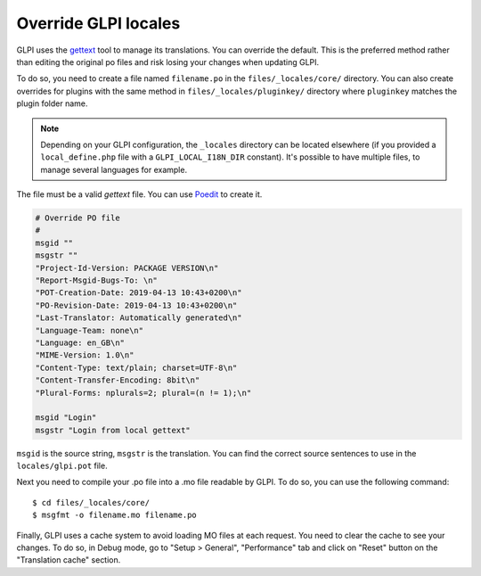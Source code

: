 Override GLPI locales
---------------------

GLPI uses the `gettext <https://www.gnu.org/software/gettext/>`_ tool to manage its translations. You can override the default.
This is the preferred method rather than editing the original po files and risk losing your changes when updating GLPI.

To do so, you need to create a file named ``filename.po`` in the ``files/_locales/core/`` directory.
You can also create overrides for plugins with the same method in ``files/_locales/pluginkey/`` directory where ``pluginkey`` matches the plugin folder name.

.. note::

   Depending on your GLPI configuration, the ``_locales`` directory can be located elsewhere (if you provided a ``local_define.php`` file with a ``GLPI_LOCAL_I18N_DIR`` constant).
   It's possible to have multiple files, to manage several languages for example.

The file must be a valid `gettext` file. You can use `Poedit <https://poedit.net/>`_ to create it.

.. code-block:: po

    # Override PO file
    #
    msgid ""
    msgstr ""
    "Project-Id-Version: PACKAGE VERSION\n"
    "Report-Msgid-Bugs-To: \n"
    "POT-Creation-Date: 2019-04-13 10:43+0200\n"
    "PO-Revision-Date: 2019-04-13 10:43+0200\n"
    "Last-Translator: Automatically generated\n"
    "Language-Team: none\n"
    "Language: en_GB\n"
    "MIME-Version: 1.0\n"
    "Content-Type: text/plain; charset=UTF-8\n"
    "Content-Transfer-Encoding: 8bit\n"
    "Plural-Forms: nplurals=2; plural=(n != 1);\n"

    msgid "Login"
    msgstr "Login from local gettext"

``msgid`` is the source string, ``msgstr`` is the translation.
You can find the correct source sentences to use in the ``locales/glpi.pot`` file.

Next you need to compile your .po file into a .mo file readable by GLPI. To do so, you can use the following command:

:: 

    $ cd files/_locales/core/
    $ msgfmt -o filename.mo filename.po

Finally, GLPI uses a cache system to avoid loading MO files at each request. You need to clear the cache to see your changes.
To do so, in Debug mode, go to "Setup > General", "Performance" tab and click on "Reset" button on the "Translation cache" section.

